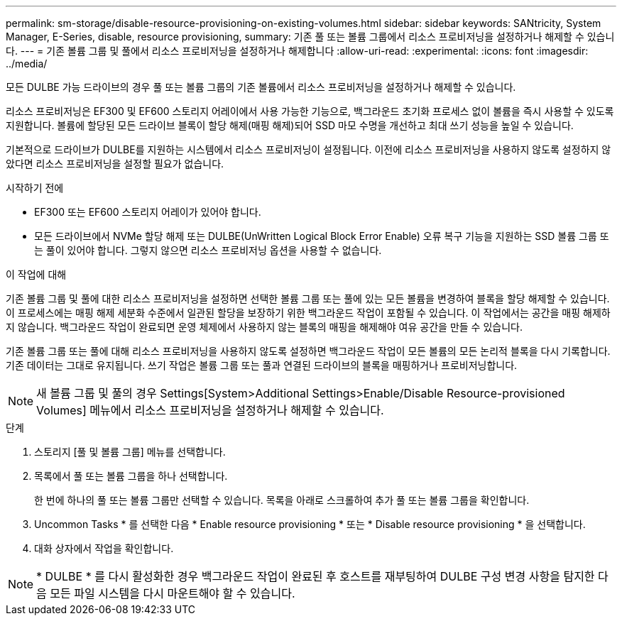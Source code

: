 ---
permalink: sm-storage/disable-resource-provisioning-on-existing-volumes.html 
sidebar: sidebar 
keywords: SANtricity, System Manager, E-Series, disable, resource provisioning, 
summary: 기존 풀 또는 볼륨 그룹에서 리소스 프로비저닝을 설정하거나 해제할 수 있습니다. 
---
= 기존 볼륨 그룹 및 풀에서 리소스 프로비저닝을 설정하거나 해제합니다
:allow-uri-read: 
:experimental: 
:icons: font
:imagesdir: ../media/


[role="lead"]
모든 DULBE 가능 드라이브의 경우 풀 또는 볼륨 그룹의 기존 볼륨에서 리소스 프로비저닝을 설정하거나 해제할 수 있습니다.

리소스 프로비저닝은 EF300 및 EF600 스토리지 어레이에서 사용 가능한 기능으로, 백그라운드 초기화 프로세스 없이 볼륨을 즉시 사용할 수 있도록 지원합니다. 볼륨에 할당된 모든 드라이브 블록이 할당 해제(매핑 해제)되어 SSD 마모 수명을 개선하고 최대 쓰기 성능을 높일 수 있습니다.

기본적으로 드라이브가 DULBE를 지원하는 시스템에서 리소스 프로비저닝이 설정됩니다. 이전에 리소스 프로비저닝을 사용하지 않도록 설정하지 않았다면 리소스 프로비저닝을 설정할 필요가 없습니다.

.시작하기 전에
* EF300 또는 EF600 스토리지 어레이가 있어야 합니다.
* 모든 드라이브에서 NVMe 할당 해제 또는 DULBE(UnWritten Logical Block Error Enable) 오류 복구 기능을 지원하는 SSD 볼륨 그룹 또는 풀이 있어야 합니다. 그렇지 않으면 리소스 프로비저닝 옵션을 사용할 수 없습니다.


.이 작업에 대해
기존 볼륨 그룹 및 풀에 대한 리소스 프로비저닝을 설정하면 선택한 볼륨 그룹 또는 풀에 있는 모든 볼륨을 변경하여 블록을 할당 해제할 수 있습니다. 이 프로세스에는 매핑 해제 세분화 수준에서 일관된 할당을 보장하기 위한 백그라운드 작업이 포함될 수 있습니다. 이 작업에서는 공간을 매핑 해제하지 않습니다. 백그라운드 작업이 완료되면 운영 체제에서 사용하지 않는 블록의 매핑을 해제해야 여유 공간을 만들 수 있습니다.

기존 볼륨 그룹 또는 풀에 대해 리소스 프로비저닝을 사용하지 않도록 설정하면 백그라운드 작업이 모든 볼륨의 모든 논리적 블록을 다시 기록합니다. 기존 데이터는 그대로 유지됩니다. 쓰기 작업은 볼륨 그룹 또는 풀과 연결된 드라이브의 블록을 매핑하거나 프로비저닝합니다.


NOTE: 새 볼륨 그룹 및 풀의 경우 Settings[System>Additional Settings>Enable/Disable Resource-provisioned Volumes] 메뉴에서 리소스 프로비저닝을 설정하거나 해제할 수 있습니다.

.단계
. 스토리지 [풀 및 볼륨 그룹] 메뉴를 선택합니다.
. 목록에서 풀 또는 볼륨 그룹을 하나 선택합니다.
+
한 번에 하나의 풀 또는 볼륨 그룹만 선택할 수 있습니다. 목록을 아래로 스크롤하여 추가 풀 또는 볼륨 그룹을 확인합니다.

. Uncommon Tasks * 를 선택한 다음 * Enable resource provisioning * 또는 * Disable resource provisioning * 을 선택합니다.
. 대화 상자에서 작업을 확인합니다.



NOTE: * DULBE * 를 다시 활성화한 경우 백그라운드 작업이 완료된 후 호스트를 재부팅하여 DULBE 구성 변경 사항을 탐지한 다음 모든 파일 시스템을 다시 마운트해야 할 수 있습니다.
